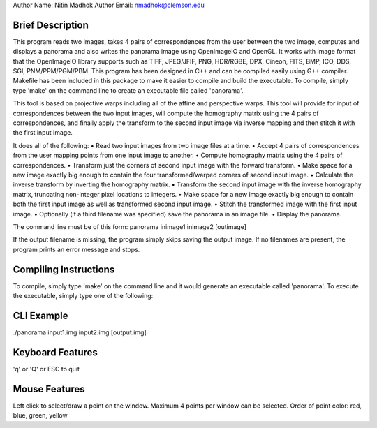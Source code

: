 Author Name:            Nitin Madhok
Author Email:           nmadhok@clemson.edu


Brief Description
=================

This program reads two images, takes 4 pairs of correspondences from the user between the two image, computes and displays a panorama and also writes the panorama image using OpenImageIO and OpenGL. It works with image format that the OpenImageIO library supports such as TIFF, JPEG/JFIF, PNG, HDR/RGBE, DPX, Cineon, FITS, BMP, ICO, DDS, SGI, PNM/PPM/PGM/PBM. This program has been designed in C++ and can be compiled easily using G++ compiler. Makefile has been included in this package to make it easier to compile and build the executable. To compile, simply type 'make' on the command line to create an executable file called 'panorama'.

This tool is based on projective warps including all of the affine and perspective warps. This tool will provide for input of correspondences between the two input images, will compute the homography matrix using the 4 pairs of correspondences, and finally apply the transform to the second input image via inverse mapping and then stitch it with the first input image.

It does all of the following:
• Read two input images from two image files at a time.
• Accept 4 pairs of correspondences from the user mapping points from one input image to another.
• Compute homography matrix using the 4 pairs of correspondences.
• Transform just the corners of second input image with the forward transform.
• Make space for a new image exactly big enough to contain the four transformed/warped corners of second input image.
• Calculate the inverse transform by inverting the homography matrix.
• Transform the second input image with the inverse homography matrix, truncating non-integer pixel locations to integers.
• Make space for a new image exactly big enough to contain both the first input image as well as transformed second input image.
• Stitch the transformed image with the first input image.
• Optionally (if a third filename was specified) save the panorama in an image file.
• Display the panorama.


The command line must be of this form:
panorama inimage1 inimage2 [outimage]

If the output filename is missing, the program simply skips saving the output image. If no filenames are present, the program prints an error message and stops.

Compiling Instructions
======================

To compile, simply type 'make' on the command line and it would generate an executable called 'panorama'. To execute the executable, simply type one of the following:

CLI Example
===========

./panorama input1.img input2.img [output.img]

Keyboard Features
=================

'q' or 'Q' or ESC to quit

Mouse Features
==============

Left click to select/draw a point on the window. Maximum 4 points per window can be selected. 
Order of point color: red, blue, green, yellow
